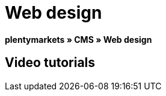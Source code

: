 = Web design
:lang: en
// include::{includedir}/_header.adoc[]
:position: 10

**plentymarkets » CMS » Web design**

== Video tutorials

////
items per page 1000 removes outer div.container for manual content (which already has parent .container)
////